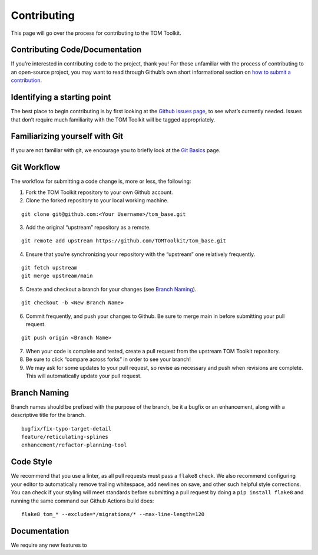 Contributing
------------

This page will go over the process for contributing to the TOM Toolkit.

Contributing Code/Documentation
~~~~~~~~~~~~~~~~~~~~~~~~~~~~~~~

If you’re interested in contributing code to the project, thank you! For
those unfamiliar with the process of contributing to an open-source
project, you may want to read through Github’s own short informational
section on `how to submit a
contribution <https://opensource.guide/how-to-contribute/#how-to-submit-a-contribution>`__.

Identifying a starting point
~~~~~~~~~~~~~~~~~~~~~~~~~~~~

The best place to begin contributing is by first looking at the `Github
issues page <https://github.com/TOMToolkit/tom_base/issues>`__, to see
what’s currently needed. Issues that don’t require much familiarity with
the TOM Toolkit will be tagged appropriately.

Familiarizing yourself with Git
~~~~~~~~~~~~~~~~~~~~~~~~~~~~~~~

If you are not familiar with git, we encourage you to briefly look at
the `Git
Basics <https://git-scm.com/book/en/v2/Getting-Started-Git-Basics>`__
page.

Git Workflow
~~~~~~~~~~~~

The workflow for submitting a code change is, more or less, the
following:

1. Fork the TOM Toolkit repository to your own Github account. |image0|
2. Clone the forked repository to your local working machine.

::

     git clone git@github.com:<Your Username>/tom_base.git

3. Add the original “upstream” repository as a remote.

::

   git remote add upstream https://github.com/TOMToolkit/tom_base.git

4. Ensure that you’re synchronizing your repository with the “upstream”
   one relatively frequently.

::

   git fetch upstream
   git merge upstream/main

5. Create and checkout a branch for your changes (see `Branch
   Naming <#branch-naming>`__).

::

   git checkout -b <New Branch Name>

6. Commit frequently, and push your changes to Github. Be sure to merge
   main in before submitting your pull request.

::

   git push origin <Branch Name>

7. When your code is complete and tested, create a pull request from the
   upstream TOM Toolkit repository. |image1|

8. Be sure to click “compare across forks” in order to see your branch!
   |image2|

9. We may ask for some updates to your pull request, so revise as
   necessary and push when revisions are complete. This will
   automatically update your pull request.

Branch Naming
~~~~~~~~~~~~~

Branch names should be prefixed with the purpose of the branch, be it a
bugfix or an enhancement, along with a descriptive title for the branch.

::

     bugfix/fix-typo-target-detail
     feature/reticulating-splines
     enhancement/refactor-planning-tool

Code Style
~~~~~~~~~~

We recommend that you use a linter, as all pull requests must pass a
``flake8`` check. We also recommend configuring your editor to
automatically remove trailing whitespace, add newlines on save, and
other such helpful style corrections. You can check if your styling will
meet standards before submitting a pull request by doing a
``pip install flake8`` and running the same command our Github Actions
build does:

::

   flake8 tom_* --exclude=*/migrations/* --max-line-length=120

Documentation
~~~~~~~~~~~~~

We require any new features to

.. |image0| image:: /_static/fork.png
.. |image1| image:: /_static/pull-request.png
.. |image2| image:: /_static/compare-across-forks.png
